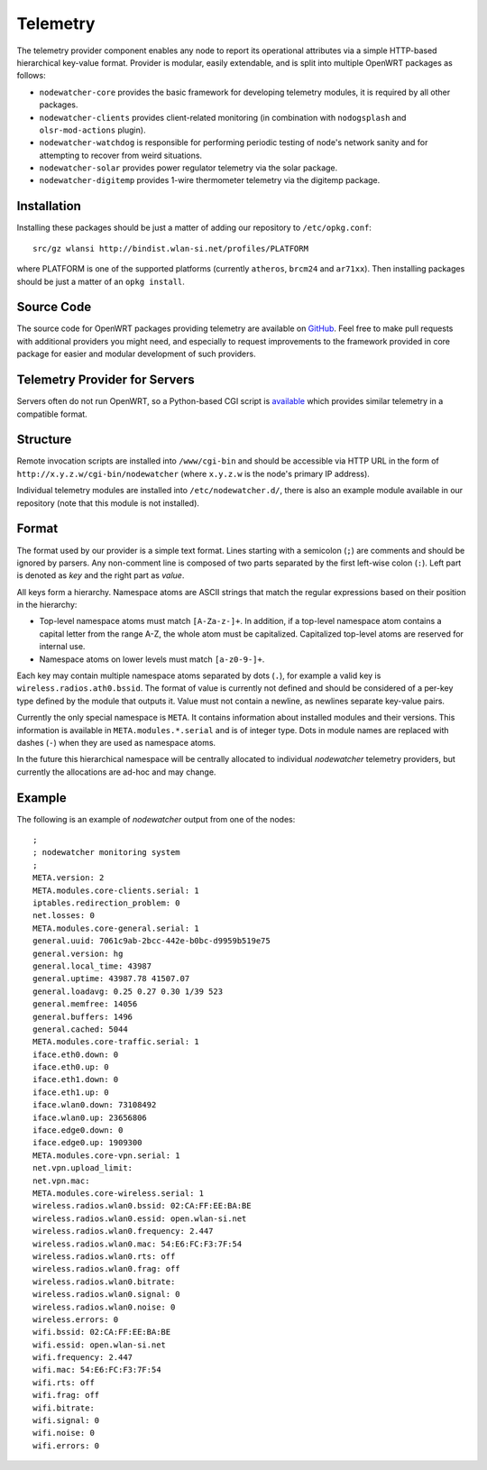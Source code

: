 Telemetry
=========

The telemetry provider component enables any node to report its operational
attributes via a simple HTTP-based hierarchical key-value format. Provider
is modular, easily extendable, and is split into multiple OpenWRT packages as follows:

* ``nodewatcher-core`` provides the basic framework for developing telemetry
  modules, it is required by all other packages.
* ``nodewatcher-clients`` provides client-related monitoring (in combination
  with ``nodogsplash`` and ``olsr-mod-actions`` plugin).
* ``nodewatcher-watchdog`` is responsible for performing periodic testing of
  node's network sanity and for attempting to recover from weird situations.
* ``nodewatcher-solar`` provides power regulator telemetry via the solar package.
* ``nodewatcher-digitemp`` provides 1-wire thermometer telemetry via the digitemp
  package.

Installation
------------

Installing these packages should be just a matter of adding our repository to
``/etc/opkg.conf``::

     src/gz wlansi http://bindist.wlan-si.net/profiles/PLATFORM

where PLATFORM is one of the supported platforms (currently ``atheros``, ``brcm24``
and ``ar71xx``). Then installing packages should be just a matter of an ``opkg install``.

Source Code
-----------

The source code for OpenWRT packages providing telemetry are available on GitHub_. Feel free to make
pull requests with additional providers you might need, and especially to request improvements to
the framework provided in core package for easier and modular development of such providers.

.. _GitHub: https://github.com/wlanslovenija/firmware-packages-opkg/tree/master/util

Telemetry Provider for Servers
------------------------------

Servers often do not run OpenWRT, so a Python-based CGI script is available_ which provides
similar telemetry in a compatible format.

.. _available: https://github.com/wlanslovenija/serwatcher

Structure
---------

Remote invocation scripts are installed into ``/www/cgi-bin`` and should be
accessible via HTTP URL in the form of ``http://x.y.z.w/cgi-bin/nodewatcher``
(where ``x.y.z.w`` is the node's primary IP address).

Individual telemetry modules are installed into ``/etc/nodewatcher.d/``, there
is also an example module available in our repository (note that this module
is not installed).

Format
------

The format used by our provider is a simple text format. Lines starting with a
semicolon (``;``) are comments and should be ignored by parsers. Any non-comment
line is composed of two parts separated by the first left-wise colon (``:``). Left
part is denoted as *key* and the right part as *value*.

All keys form a hierarchy. Namespace atoms are ASCII strings that match the regular
expressions based on their position in the hierarchy:

* Top-level namespace atoms must match ``[A-Za-z-]+``. In addition, if a top-level
  namespace atom contains a capital letter from the range A-Z, the whole atom must
  be capitalized. Capitalized top-level atoms are reserved for internal use.
* Namespace atoms on lower levels must match ``[a-z0-9-]+``.

Each key may contain multiple namespace atoms separated by dots (``.``), for example
a valid key is ``wireless.radios.ath0.bssid``. The format of value is currently not
defined and should be considered of a per-key type defined by the module that outputs
it. Value must not contain a newline, as newlines separate key-value pairs.

Currently the only special namespace is ``META``. It contains information about installed
modules and their versions. This information is available in ``META.modules.*.serial``
and is of integer type. Dots in module names are replaced with dashes (``-``) when
they are used as namespace atoms.

In the future this hierarchical namespace will be centrally allocated to individual
*nodewatcher* telemetry providers, but currently the allocations are ad-hoc and may change.

Example
-------

The following is an example of *nodewatcher* output from one of the nodes::

    ;
    ; nodewatcher monitoring system
    ;
    META.version: 2
    META.modules.core-clients.serial: 1
    iptables.redirection_problem: 0
    net.losses: 0
    META.modules.core-general.serial: 1
    general.uuid: 7061c9ab-2bcc-442e-b0bc-d9959b519e75
    general.version: hg
    general.local_time: 43987
    general.uptime: 43987.78 41507.07
    general.loadavg: 0.25 0.27 0.30 1/39 523
    general.memfree: 14056
    general.buffers: 1496
    general.cached: 5044
    META.modules.core-traffic.serial: 1
    iface.eth0.down: 0
    iface.eth0.up: 0
    iface.eth1.down: 0
    iface.eth1.up: 0
    iface.wlan0.down: 73108492
    iface.wlan0.up: 23656806
    iface.edge0.down: 0
    iface.edge0.up: 1909300
    META.modules.core-vpn.serial: 1
    net.vpn.upload_limit: 
    net.vpn.mac: 
    META.modules.core-wireless.serial: 1
    wireless.radios.wlan0.bssid: 02:CA:FF:EE:BA:BE
    wireless.radios.wlan0.essid: open.wlan-si.net
    wireless.radios.wlan0.frequency: 2.447
    wireless.radios.wlan0.mac: 54:E6:FC:F3:7F:54
    wireless.radios.wlan0.rts: off
    wireless.radios.wlan0.frag: off
    wireless.radios.wlan0.bitrate: 
    wireless.radios.wlan0.signal: 0
    wireless.radios.wlan0.noise: 0
    wireless.errors: 0
    wifi.bssid: 02:CA:FF:EE:BA:BE
    wifi.essid: open.wlan-si.net
    wifi.frequency: 2.447
    wifi.mac: 54:E6:FC:F3:7F:54
    wifi.rts: off
    wifi.frag: off
    wifi.bitrate: 
    wifi.signal: 0
    wifi.noise: 0
    wifi.errors: 0

